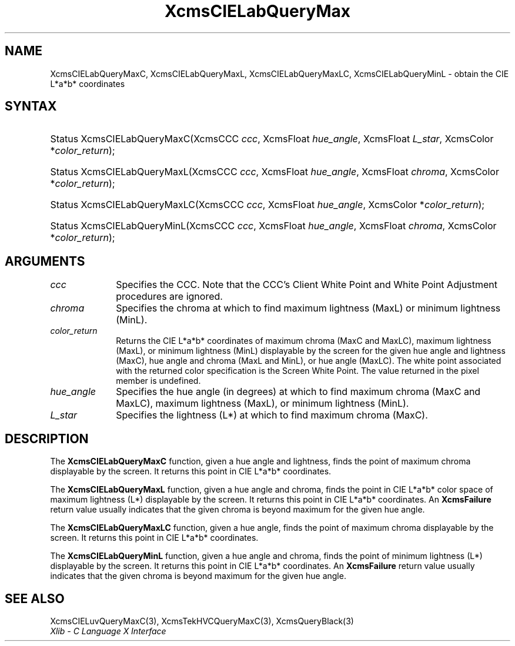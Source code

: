 .\" Copyright \(co 1985, 1986, 1987, 1988, 1989, 1990, 1991, 1994, 1996 X Consortium
.\"
.\" Permission is hereby granted, free of charge, to any person obtaining
.\" a copy of this software and associated documentation files (the
.\" "Software"), to deal in the Software without restriction, including
.\" without limitation the rights to use, copy, modify, merge, publish,
.\" distribute, sublicense, and/or sell copies of the Software, and to
.\" permit persons to whom the Software is furnished to do so, subject to
.\" the following conditions:
.\"
.\" The above copyright notice and this permission notice shall be included
.\" in all copies or substantial portions of the Software.
.\"
.\" THE SOFTWARE IS PROVIDED "AS IS", WITHOUT WARRANTY OF ANY KIND, EXPRESS
.\" OR IMPLIED, INCLUDING BUT NOT LIMITED TO THE WARRANTIES OF
.\" MERCHANTABILITY, FITNESS FOR A PARTICULAR PURPOSE AND NONINFRINGEMENT.
.\" IN NO EVENT SHALL THE X CONSORTIUM BE LIABLE FOR ANY CLAIM, DAMAGES OR
.\" OTHER LIABILITY, WHETHER IN AN ACTION OF CONTRACT, TORT OR OTHERWISE,
.\" ARISING FROM, OUT OF OR IN CONNECTION WITH THE SOFTWARE OR THE USE OR
.\" OTHER DEALINGS IN THE SOFTWARE.
.\"
.\" Except as contained in this notice, the name of the X Consortium shall
.\" not be used in advertising or otherwise to promote the sale, use or
.\" other dealings in this Software without prior written authorization
.\" from the X Consortium.
.\"
.\" Copyright \(co 1985, 1986, 1987, 1988, 1989, 1990, 1991 by
.\" Digital Equipment Corporation
.\"
.\" Portions Copyright \(co 1990, 1991 by
.\" Tektronix, Inc.
.\"
.\" Permission to use, copy, modify and distribute this documentation for
.\" any purpose and without fee is hereby granted, provided that the above
.\" copyright notice appears in all copies and that both that copyright notice
.\" and this permission notice appear in all copies, and that the names of
.\" Digital and Tektronix not be used in in advertising or publicity pertaining
.\" to this documentation without specific, written prior permission.
.\" Digital and Tektronix makes no representations about the suitability
.\" of this documentation for any purpose.
.\" It is provided "as is" without express or implied warranty.
.\"
.\"
.ds xT X Toolkit Intrinsics \- C Language Interface
.ds xW Athena X Widgets \- C Language X Toolkit Interface
.ds xL Xlib \- C Language X Interface
.ds xC Inter-Client Communication Conventions Manual
.TH XcmsCIELabQueryMax 3 "libX11 1.8" "X Version 11" "XLIB FUNCTIONS"
.SH NAME
XcmsCIELabQueryMaxC, XcmsCIELabQueryMaxL, XcmsCIELabQueryMaxLC, XcmsCIELabQueryMinL \- obtain the CIE L*a*b* coordinates
.SH SYNTAX
.HP
Status XcmsCIELabQueryMaxC\^(\^XcmsCCC \fIccc\fP\^, XcmsFloat
\fIhue_angle\fP\^, XcmsFloat \fIL_star\fP\^, XcmsColor *\fIcolor_return\fP\^);
.HP
Status XcmsCIELabQueryMaxL\^(\^XcmsCCC \fIccc\fP\^, XcmsFloat
\fIhue_angle\fP\^, XcmsFloat \fIchroma\fP\^, XcmsColor *\fIcolor_return\fP\^);
.HP
Status XcmsCIELabQueryMaxLC\^(\^XcmsCCC \fIccc\fP\^, XcmsFloat
\fIhue_angle\fP\^, XcmsColor *\fIcolor_return\fP\^);
.HP
Status XcmsCIELabQueryMinL\^(\^XcmsCCC \fIccc\fP\^, XcmsFloat
\fIhue_angle\fP\^, XcmsFloat \fIchroma\fP\^, XcmsColor *\fIcolor_return\fP\^);
.SH ARGUMENTS
.IP \fIccc\fP 1i
Specifies the CCC.
Note that the CCC's Client White Point and White Point Adjustment procedures
are ignored.
.IP \fIchroma\fP 1i
Specifies the chroma at which to find maximum lightness (MaxL) or minimum lightness (MinL).
.IP \fIcolor_return\fP 1i
Returns the CIE L*a*b* coordinates of
maximum chroma (MaxC and MaxLC), maximum lightness (MaxL),
or minimum lightness (MinL)
displayable by the screen for the given hue angle and lightness (MaxC), hue angle and chroma (MaxL and MinL), or hue angle (MaxLC).
The white point associated with the returned
color specification is the Screen White Point.
The value returned in the pixel member is undefined.
.IP \fIhue_angle\fP 1i
Specifies the hue angle (in degrees) at which to find maximum chroma (MaxC and MaxLC), maximum lightness (MaxL),
or minimum lightness (MinL).
.IP \fIL_star\fP 1i
Specifies the lightness (L*) at which to find maximum chroma (MaxC).
.SH DESCRIPTION
The
.B XcmsCIELabQueryMaxC
function, given a hue angle and lightness,
finds the point of maximum chroma displayable by the screen.
It returns this point in CIE L*a*b* coordinates.
.LP
The
.B XcmsCIELabQueryMaxL
function, given a hue angle and chroma,
finds the point in CIE L*a*b* color space of maximum
lightness (L*) displayable by the screen.
It returns this point in CIE L*a*b* coordinates.
An
.B XcmsFailure
return value usually indicates that the given chroma
is beyond maximum for the given hue angle.
.LP
The
.B XcmsCIELabQueryMaxLC
function, given a hue angle,
finds the point of maximum chroma displayable by the screen.
It returns this point in CIE L*a*b* coordinates.
.LP
The
.B XcmsCIELabQueryMinL
function, given a hue angle and chroma,
finds the point of minimum lightness (L*) displayable by the screen.
It returns this point in CIE L*a*b* coordinates.
An
.B XcmsFailure
return value usually indicates that the given chroma
is beyond maximum for the given hue angle.
.SH "SEE ALSO"
XcmsCIELuvQueryMaxC(3),
XcmsTekHVCQueryMaxC(3),
XcmsQueryBlack(3)
.br
\fI\*(xL\fP
